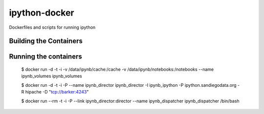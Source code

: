ipython-docker
==============

Dockerfiles and scripts for running ipython 


Building the Containers
-----------------------


Running the containers
----------------------

    $ docker run -d -t -i -v /data/ipynb/cache:/cache -v /data/ipynb/notebooks:/notebooks --name ipynb_volumes ipynb_volumes

    $ docker run -d -t -i  -P --name ipynb_director ipynb_director  -I ipynb_ipython -P ipython.sandiegodata.org -R hipache  -D "tcp://barker:4243"

    $ docker run --rm -t -i  -P --link ipynb_director:director --name ipynb_dispatcher ipynb_dispatcher /bin/bash